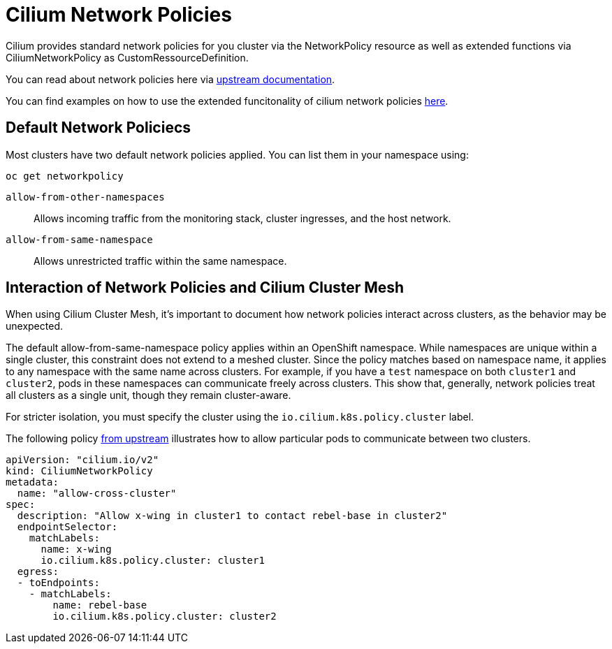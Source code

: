 = Cilium Network Policies

Cilium provides standard network policies for you cluster via the NetworkPolicy resource as well as extended functions via CiliumNetworkPolicy as CustomRessourceDefinition.

You can read about network policies here via https://docs.openshift.com/container-platform/4.16/networking/network_security/network_policy/about-network-policy.html[upstream documentation].

You can find examples on how to use the extended funcitonality of cilium network policies https://docs.cilium.io/en/latest/network/kubernetes/policy/#ciliumnetworkpolicy[here].

== Default Network Policiecs

Most clusters have two default network policies applied. You can list them in your namespace using:
[source,shell]
--
oc get networkpolicy
--


`allow-from-other-namespaces`:: Allows incoming traffic from the monitoring stack, cluster ingresses, and the host network.

`allow-from-same-namespace`:: Allows unrestricted traffic within the same namespace.

== Interaction of Network Policies and Cilium Cluster Mesh

When using Cilium Cluster Mesh, it's important to document how network policies interact across clusters, as the behavior may be unexpected.

The default allow-from-same-namespace policy applies within an OpenShift namespace. While namespaces are unique within a single cluster, this constraint does not extend to a meshed cluster. Since the policy matches based on namespace name, it applies to any namespace with the same name across clusters. For example, if you have a `test` namespace on both `cluster1` and `cluster2`, pods in these namespaces can communicate freely across clusters. This show that, generally, network policies treat all clusters as a single unit, though they remain cluster-aware.

For stricter isolation, you must specify the cluster using the `io.cilium.k8s.policy.cluster` label. 

The following policy https://docs.cilium.io/en/latest/network/clustermesh/policy/#allowing-specific-communication-between-clusters[from upstream] illustrates how to allow particular pods to communicate between two clusters. 

[source,yaml]
----
apiVersion: "cilium.io/v2"
kind: CiliumNetworkPolicy
metadata:
  name: "allow-cross-cluster"
spec:
  description: "Allow x-wing in cluster1 to contact rebel-base in cluster2"
  endpointSelector:
    matchLabels:
      name: x-wing
      io.cilium.k8s.policy.cluster: cluster1
  egress:
  - toEndpoints:
    - matchLabels:
        name: rebel-base
        io.cilium.k8s.policy.cluster: cluster2
----
